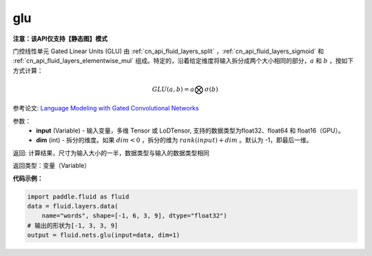 .. _cn_api_fluid_nets_glu:

glu
-------------------------------
**注意：该API仅支持【静态图】模式**

.. py:function:: paddle.fluid.nets.glu(input, dim=-1)

门控线性单元 Gated Linear Units (GLU) 由 :ref:`cn_api_fluid_layers_split` ，:ref:`cn_api_fluid_layers_sigmoid` 和 :ref:`cn_api_fluid_layers_elementwise_mul` 组成。特定的，沿着给定维度将输入拆分成两个大小相同的部分，:math:`a` 和 :math:`b` ，按如下方式计算：

.. math::
    GLU(a,b) = a \bigotimes \sigma (b)


参考论文: `Language Modeling with Gated Convolutional Networks <https://arxiv.org/pdf/1612.08083.pdf>`_

参数：
    - **input** (Variable) - 输入变量，多维 Tensor 或 LoDTensor, 支持的数据类型为float32、float64 和 float16（GPU）。
    - **dim** (int) - 拆分的维度。如果 :math:`dim<0` ，拆分的维为 :math:`rank(input) + dim` 。默认为 -1，即最后一维。

返回: 计算结果，尺寸为输入大小的一半，数据类型与输入的数据类型相同

返回类型：变量（Variable）

**代码示例：**

.. code-block:: python

    import paddle.fluid as fluid
    data = fluid.layers.data(
        name="words", shape=[-1, 6, 3, 9], dtype="float32")
    # 输出的形状为[-1, 3, 3, 9]
    output = fluid.nets.glu(input=data, dim=1)  










